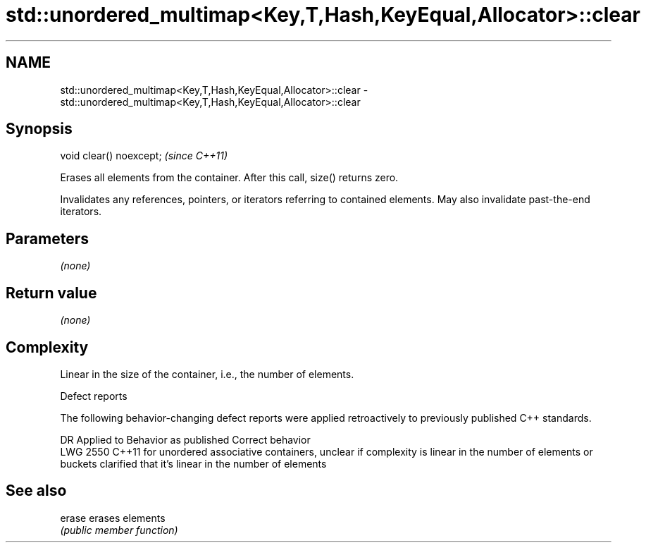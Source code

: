 .TH std::unordered_multimap<Key,T,Hash,KeyEqual,Allocator>::clear 3 "2020.03.24" "http://cppreference.com" "C++ Standard Libary"
.SH NAME
std::unordered_multimap<Key,T,Hash,KeyEqual,Allocator>::clear \- std::unordered_multimap<Key,T,Hash,KeyEqual,Allocator>::clear

.SH Synopsis
   void clear() noexcept;  \fI(since C++11)\fP

   Erases all elements from the container. After this call, size() returns zero.

   Invalidates any references, pointers, or iterators referring to contained elements. May also invalidate past-the-end iterators.

.SH Parameters

   \fI(none)\fP

.SH Return value

   \fI(none)\fP

.SH Complexity

   Linear in the size of the container, i.e., the number of elements.

  Defect reports

   The following behavior-changing defect reports were applied retroactively to previously published C++ standards.

      DR    Applied to                                           Behavior as published                                                              Correct behavior
   LWG 2550 C++11      for unordered associative containers, unclear if complexity is linear in the number of elements or buckets clarified that it's linear in the number of elements

.SH See also

   erase erases elements
         \fI(public member function)\fP
